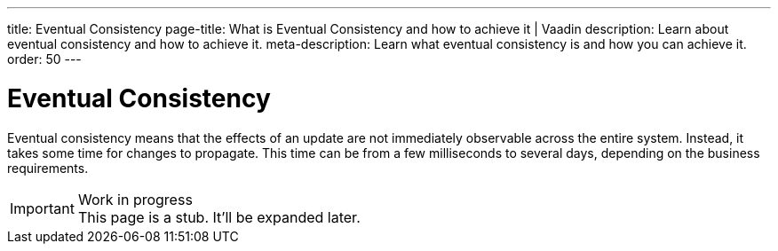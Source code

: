 ---
title: Eventual Consistency
page-title: What is Eventual Consistency and how to achieve it | Vaadin
description: Learn about eventual consistency and how to achieve it.
meta-description: Learn what eventual consistency is and how you can achieve it.
order: 50
---


= Eventual Consistency

Eventual consistency means that the effects of an update are not immediately observable across the entire system. Instead, it takes some time for changes to propagate. This time can be from a few milliseconds to several days, depending on the business requirements.

// TODO Microservices, Spring Modulith, domain events, sagas.

.Work in progress
[IMPORTANT]
This page is a stub. It'll be expanded later.

